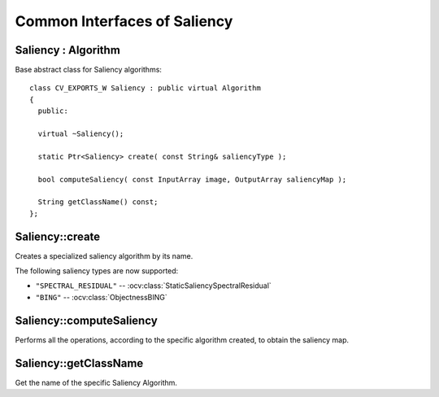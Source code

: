Common Interfaces of Saliency
============================

.. highlight:: cpp


Saliency : Algorithm
-------------------

.. ocv:class:: Saliency

Base abstract class for Saliency algorithms::

   class CV_EXPORTS_W Saliency : public virtual Algorithm
   {
     public:
 
     virtual ~Saliency();

     static Ptr<Saliency> create( const String& saliencyType );

     bool computeSaliency( const InputArray image, OutputArray saliencyMap );

     String getClassName() const;
   };


Saliency::create
---------------

Creates a specialized saliency algorithm by its name.

.. ocv:function::  static Ptr<Saliency> create( const String& saliencyType );

   :param saliencyType: saliency Type

The following saliency types are now supported:

* ``"SPECTRAL_RESIDUAL"`` -- :ocv:class:`StaticSaliencySpectralResidual`

* ``"BING"`` -- :ocv:class:`ObjectnessBING`


Saliency::computeSaliency
------------------------

Performs all the operations, according to the specific algorithm created, to obtain the saliency map.

.. ocv:function:: bool computeSaliency( const InputArray image, OutputArray saliencyMap );
 
   :param image: image or set of input images. According to InputArray proxy and to the needs of different algorithms (currently plugged),  the param image may be Mat or vector<Mat>
   :param saliencyMap: saliency map. According to OutputArray proxy and to the results given by different algorithms (currently plugged), the saliency map may be a Mat or vector<Vec4i> (BING results).

Saliency::getClassName
---------------------

Get the name of the specific Saliency Algorithm.

.. ocv:function:: String getClassName() const;








